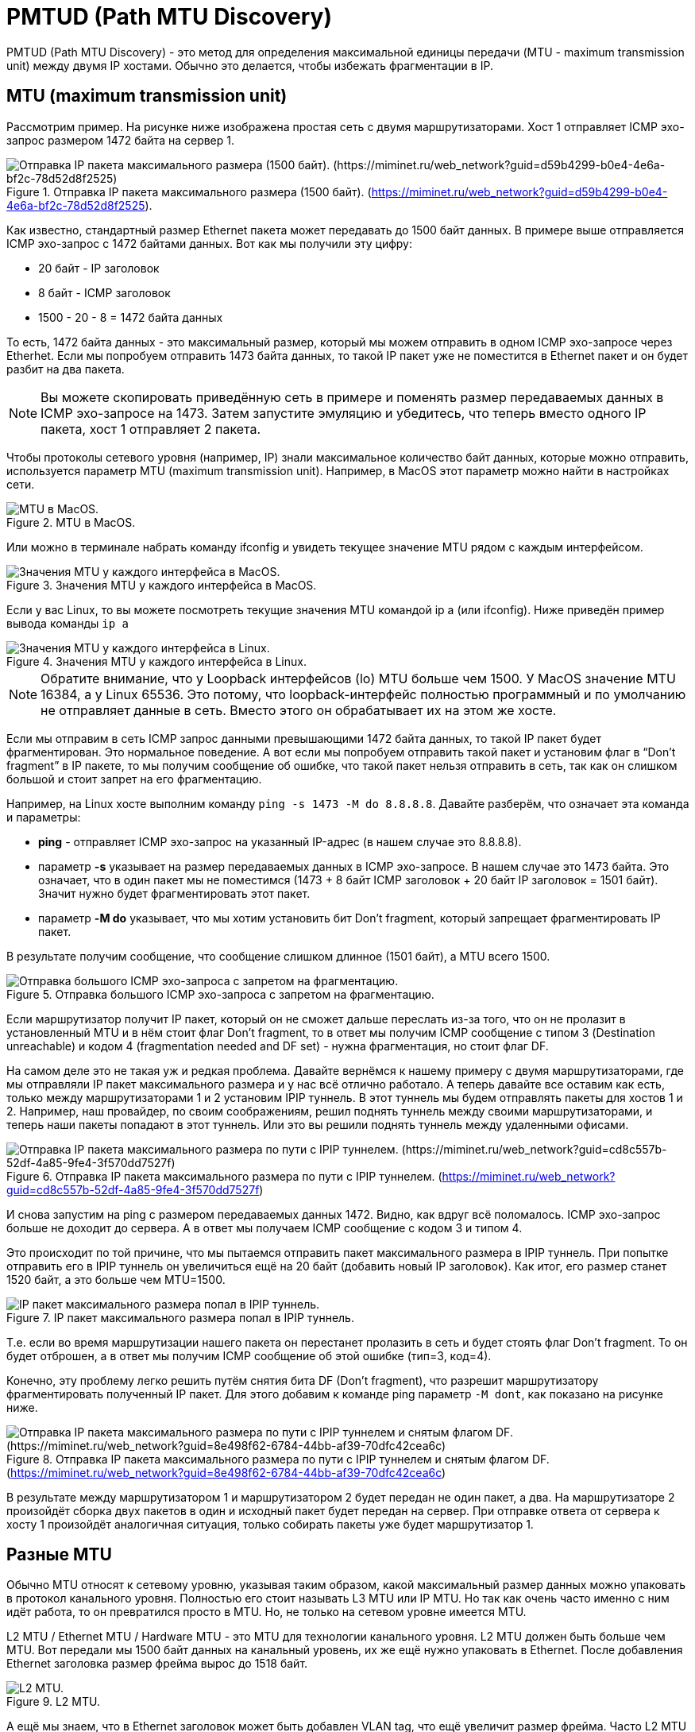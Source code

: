 = PMTUD (Path MTU Discovery)

PMTUD (Path MTU Discovery) - это метод для определения максимальной единицы передачи (MTU - maximum transmission unit) между двумя IP хостами. Обычно это делается, чтобы избежать фрагментации в IP.

== MTU (maximum transmission unit)

Рассмотрим пример. На рисунке ниже изображена простая сеть с двумя маршрутизаторами. Хост 1 отправляет ICMP эхо-запрос размером 1472 байта на сервер 1.

.Отправка IP пакета максимального размера (1500 байт). (https://miminet.ru/web_network?guid=d59b4299-b0e4-4e6a-bf2c-78d52d8f2525).
image::images/mtu_1.png[Отправка IP пакета максимального размера (1500 байт). (https://miminet.ru/web_network?guid=d59b4299-b0e4-4e6a-bf2c-78d52d8f2525)]

Как известно, стандартный размер Ethernet пакета может передавать до 1500 байт данных. В примере выше отправляется ICMP эхо-запрос с 1472 байтами данных. Вот как мы получили эту цифру:

* 20 байт - IP заголовок
* 8 байт - ICMP заголовок
* 1500 - 20 - 8 = 1472 байта данных

То есть, 1472 байта данных - это максимальный размер, который мы можем отправить в одном ICMP эхо-запросе через Etherhet. Если мы попробуем отправить 1473 байта данных, то такой IP пакет уже не поместится в Ethernet пакет и он будет разбит на два пакета.

NOTE: Вы можете скопировать приведённую сеть в примере и поменять размер передаваемых данных в ICMP эхо-запросе на 1473. Затем запустите эмуляцию и убедитесь, что теперь вместо одного IP пакета, хост 1 отправляет 2 пакета.

Чтобы протоколы сетевого уровня (например, IP) знали максимальное количество байт данных, которые можно отправить, используется параметр MTU (maximum transmission unit). Например, в MacOS этот параметр можно найти в настройках сети.

.MTU в MacOS.
image::images/mtu_2.png[MTU в MacOS.]

Или можно в терминале набрать команду ifconfig и увидеть текущее значение MTU рядом с каждым интерфейсом.

.Значения MTU у каждого интерфейса в MacOS.
image::images/mtu_3.png[Значения MTU у каждого интерфейса в MacOS.]

Если у вас Linux, то вы можете посмотреть текущие значения MTU командой ip a (или ifconfig). Ниже приведён пример вывода команды ```ip a```

.Значения MTU у каждого интерфейса в Linux.
image::images/mtu_4.png[Значения MTU у каждого интерфейса в Linux.]

NOTE: Обратите внимание, что у Loopback интерфейсов (lo) MTU больше чем 1500. У MacOS значение MTU 16384, а у Linux 65536. Это потому, что loopback-интерфейс полностью программный и по умолчанию не отправляет данные в сеть. Вместо этого он обрабатывает их на этом же хосте.

Если мы отправим в сеть ICMP запрос данными превышающими 1472 байта данных, то такой IP пакет будет фрагментирован. Это нормальное поведение. А вот если мы попробуем отправить такой пакет и установим флаг в “Don’t fragment” в IP пакете, то мы получим сообщение об ошибке, что такой пакет нельзя отправить в сеть, так как он слишком большой и стоит запрет на его фрагментацию.

Например, на Linux хосте выполним команду ```ping -s 1473 -M do 8.8.8.8```. Давайте разберём, что означает эта команда и параметры:

* *ping* - отправляет ICMP эхо-запрос на указанный IP-адрес (в нашем случае это 8.8.8.8).
* параметр *-s* указывает на размер передаваемых данных в ICMP эхо-запросе. В нашем случае это 1473 байта. Это означает, что в один пакет мы не поместимся (1473 + 8 байт ICMP заголовок + 20 байт IP заголовок = 1501 байт). Значит нужно будет фрагментировать этот пакет.
* параметр *-M do* указывает, что мы хотим установить бит Don’t fragment, который запрещает фрагментировать IP пакет.

В результате получим сообщение, что сообщение слишком длинное (1501 байт), а MTU всего 1500.

.Отправка большого ICMP эхо-запроса с запретом на фрагментацию.
image::images/mtu_5.png[Отправка большого ICMP эхо-запроса с запретом на фрагментацию.]

Если маршрутизатор получит IP пакет, который он не сможет дальше переслать из-за того, что он не пролазит в установленный MTU и в нём стоит флаг Don’t fragment, то в ответ мы получим ICMP сообщение с типом 3 (Destination unreachable) и кодом 4 (fragmentation needed and DF set) - нужна фрагментация, но стоит флаг DF.

На самом деле это не такая уж и редкая проблема. Давайте вернёмся к нашему примеру с двумя маршрутизаторами, где мы отправляли IP пакет максимального размера и у нас всё отлично работало. А теперь давайте все оставим как есть, только между маршрутизаторами 1 и 2 установим IPIP туннель. В этот туннель мы будем отправлять пакеты для хостов 1 и 2. Например, наш провайдер, по своим соображениям, решил поднять туннель между своими маршрутизаторами, и теперь наши пакеты попадают в этот туннель. Или это вы решили поднять туннель между удаленными офисами.

.Отправка IP пакета максимального размера по пути с IPIP туннелем. (https://miminet.ru/web_network?guid=cd8c557b-52df-4a85-9fe4-3f570dd7527f)
image::images/mtu_6.png[Отправка IP пакета максимального размера по пути с IPIP туннелем. (https://miminet.ru/web_network?guid=cd8c557b-52df-4a85-9fe4-3f570dd7527f)]

И снова запустим на ping с размером передаваемых данных 1472. Видно, как вдруг всё поломалось. ICMP эхо-запрос больше не доходит до сервера. А в ответ мы получаем ICMP сообщение с кодом 3 и типом 4.

Это происходит по той причине, что мы пытаемся отправить пакет максимального размера в IPIP туннель. При попытке отправить его в IPIP туннель он увеличиться ещё на 20 байт (добавить новый IP заголовок). Как итог, его размер станет 1520 байт, а это больше чем MTU=1500.

.IP пакет максимального размера попал в IPIP туннель.
image::images/mtu_7.png[IP пакет максимального размера попал в IPIP туннель.]

Т.е. если во время маршрутизации нашего пакета он перестанет пролазить в сеть и будет стоять флаг Don’t fragment. То он будет отброшен, а в ответ мы получим ICMP сообщение об этой ошибке (тип=3, код=4).

Конечно, эту проблему легко решить путём снятия бита DF (Don’t fragment), что разрешит маршрутизатору фрагментировать полученный IP пакет. Для этого добавим к команде ping параметр ```-M dont```, как показано на рисунке ниже.

.Отправка IP пакета максимального размера по пути с IPIP туннелем и снятым флагом DF. (https://miminet.ru/web_network?guid=8e498f62-6784-44bb-af39-70dfc42cea6c)
image::images/mtu_8.png[Отправка IP пакета максимального размера по пути с IPIP туннелем и снятым флагом DF. (https://miminet.ru/web_network?guid=8e498f62-6784-44bb-af39-70dfc42cea6c)]

В результате между маршрутизатором 1 и маршрутизатором 2 будет передан не один пакет, а два. На маршрутизаторе 2 произойдёт сборка двух пакетов в один и исходный пакет будет передан на сервер. При отправке ответа от сервера к хосту 1 произойдёт аналогичная ситуация, только собирать пакеты уже будет маршрутизатор 1.

== Разные MTU

Обычно MTU относят к сетевому уровню, указывая таким образом, какой максимальный размер данных можно упаковать в протокол канального уровня. Полностью его стоит называть L3 MTU или IP MTU. Но так как очень часто именно с ним идёт работа, то он превратился просто в MTU. Но, не только на сетевом уровне имеется MTU.

L2 MTU / Ethernet MTU / Hardware MTU - это MTU для технологии канального уровня. L2 MTU должен быть больше чем MTU. Вот передали мы 1500 байт данных на канальный уровень, их же ещё нужно упаковать в Ethernet. После добавления Ethernet заголовка размер фрейма вырос до 1518 байт.

.L2 MTU.
image::images/mtu_types_1.png[L2 MTU.]

А ещё мы знаем, что в Ethernet заголовок может быть добавлен VLAN tag, что ещё увеличит размер фрейма. Часто L2 MTU устанавливается на все случаи жизни и равен он что-то около 1600. Этот параметр вы увидите нечасто, но если встретите, теперь будете знать, что он означает.

NOTE: Разные производители оборудования по-разному считают L2 MTU. Кто-то включает в расчёт Ethernet заголовок, кто включает дополнения как VLAN Tag, но при этом не включают Ethernet заголовок. Поэтому внимательно читайте документацию от производителя.

TCP MSS - определяет максимальный размер данных, которые могут быть переданы в одном TCP пакете. Это ещё один параметр, с помощью которого можно влиять на максимальный размер передаваемого пакета.

.TCP MSS, MTU и L2 MTU.
image::images/mtu_types_2.png[TCP MSS, MTU и L2 MTU.]

Например, если вы установите TCP MSS в 1400, то максимальный размер ваших IP пакетов станет 1440 байт (1400 байт данных + 20 байт TCP заголовок + 20 байт IP заголовок).

== Проблема фрагментации IPv4

На первый взгляд может показать, что проблемы с фрагментацией нет никакой. Просто давайте не ставить этот чёртов бит Don’t fragment в IP пакете и всё. В целом да, все так, если пренебрегать эффективностью и скоростью.

=== Эффективность оборудования

Когда речь идёт о вашем домашнем компьютере или ноутбуке, или даже телефоне, то без разницы, будет ваш хост фрагментировать пакеты или нет. Это не является проблемой. Но если говорим о маршрутизаторах и коммутационном оборудовании у провайдеров или компаний, то оказывается, что разница есть, и очень большая.

Оборудования у провайдеров и в центрах обработки данных (ЦОД) крупных компаний (Яндекс, Вконтакте, Mail.ru и т.д.) работают с трафиком не с 10-100 Мбит/сек, как ваш домашний маршрутизатор. Они работают с десятками и даже сотнями гигабит в секунду. Давайте сделаем грубый расчёт для канала всего в 1 гигабит/сек:

. Скорость 1 Гбит/сек = 125 000 000 байт в секунду (1 000 000 000 / 8).
. Если в канал со скоростью 125 000 000 байт в секунду отправлять Ethernet пакеты максимального размера (1518 байт = 1514 + 4 байта CRC32), то получится 82 345 пакета. Давайте округлим до 82 000.
. Пусть у нас будет дуплексный канал. 82 000 пакетов мы отправляем и столько же получаем на вход. Итого, получим 164 000 пакетов в секунду. Вот с такой скоростью должен работать маршрутизатор.

. И это расчёты всего для 1 Гбит/канала. А если у вас 5, 10, 100 Гбит/канал?! Можете сами прикинуть, насколько быстрым должен быть такой маршрутизатор.

NOTE: При грубом расчёте не учитывались: преамбула, SFD и межпакетный интервал.

NOTE: Сетевое оборудование для построения крупных компьютерных сетей, как правило, достаточно дорогое. Оно должно не просто работать, а очень и очень быстро!

Маршрутизатор хочет заниматься маршрутизацией, т.е. пересылкой пакета из одной сети в другую. И он хочет делать это как можно быстрей. Фрагментация пакета приведёт к двум проблемам:

. Для фрагментации пакета нужно потратить немного процессорного времени и памяти. Это не сложно, если нужно фрагментировать немного. Но если вы проложили туннель и теперь вам нужно фрагментировать половину трафика (например, 82 000 пакетов в секунду), то это уже много.
. Фрагментация пакета не так сложна, как его обратная сборка.
.. *Память*. При получении фрагмента маршрутизатор вынужден выделить сразу достаточно места в памяти, вплоть до 64 Кбайт (максимальный размер IP пакета), для размещения всего IP пакета. Нельзя сказать, какой размер оригинального IP пакета, пока маршрутизатор не получит пакет с флагом More fragmetns (MF) равным 0.
.. *Время сборки*. При получении IP фрагмента маршрутизатор будет вынужден ждать остальные фрагменты и держать пакет в памяти. И все это время данные будут просто лежать в буфере маршрутизатора. Это негативно отразится на общей скорости передачи.
.. *Потеря фрагмента*. Если какой-то IP фрагмент потеряется, тогда пакет будет лежать в буфере маршрутизатора длительное время, пока не сработает таймаут. В этом случае маршрутизатор отправит ICMP сообщение c типом 11 и кодом 1 - время сборки IP пакета истекло (fragment reassembly time exceeded).
.. *Процессор*. Сборка фрагментов тоже не бесплатное занятие. Как и создание фрагментов, сборка потребует небольшого ресурса центрального процессора. И, как в случае с фрагментацией, собирать несколько пакетов несложно. Сложно собирать по несколько десятков тысяч пакетов в секунду.

=== Эффективность канала

Эффективность использования канала для передачи данных напрямую зависит от соотношения служебной информации к передаваемым данным. Каждый провайдер и администратор корпоративной сети стремится выжать максимум из своих каналов.

Рассмотрим пример с IPIP туннелем, в который мы отправим IP пакет максимального размера со снятым DF флагом.

.Отправка IP пакета максимального размера по пути с IPIP туннелем и снятым флагом DF. (https://miminet.ru/web_network?guid=8e498f62-6784-44bb-af39-70dfc42cea6c)
image::images/mtu_frag_1.png[Отправка IP пакета максимального размера по пути с IPIP туннелем и снятым флагом DF. (https://miminet.ru/web_network?guid=8e498f62-6784-44bb-af39-70dfc42cea6c)]

Хост 1 отправил IP пакет максимально возможного размера:

* 1472 байта данных + 8 байт ICMP заголовок + 20 байт IP заголовок) = 1500 байт данных.
* добавим к этому Ethernet заголовок 14 байт + 4 байта CRC32
* общий размер пакета 1518 байт, из которых 1472 байта данных.

С позиции эффективности использования канала - это лучший пакет. Придя на маршрутизатор 1 этот пакет отправляется в IPIP туннель, и теперь он не влазит в канал, необходимо фрагментировать пакет. Не влезло всего 20 байт. Это значит, что маршрутизатор 1 отправит на маршрутизатор 2 два IP пакета. В одном будет 1452 байт данных, а во втором всего 20. Для второго пакета получается:

* 20 байт данных + 20 байт IP заголовка
* 14 байт Ethernet заголовок + 4 байта CRC32
* размер пакета 58 байт. Это меньше минимального размера Ethernet фрейма, поэтому этот пакет дополнится до 64 байт случайными данными.
* итого 64 байта из которых всего треть (20 байт) данных.

Чем больше будет таких маленьких пакетов, тем меньше будет эффективность использования канала.

По этим причинам хосты обычно отправляют IP пакеты в сеть с установленным флагом DF (Don’t fragment).

== PMTUD

Чтобы снизить проблему с фрагментацией IPv4 пакетов появилась техника, позволяющая узнать максимально допустимый MTU на всем пути следования пакета, и адаптировать свой MTU под максимально допустимый. Эта техника называется Path MTU Discovery (PMTUD) и она описана в https://datatracker.ietf.org/doc/html/rfc1191[RFC 1191].

В основе работы PMTUD лежит ICMP сообщение с типом 4 и кодом 3 (Destination Unreachable: fragmentation needed and DF set):

* при отправке пакетов хост запрещает фрагментировать IPv4 пакеты путем установки флага DF в 1.
* если на пути следования пакета какой-то маршрутизатор не сможет отправить его дальше из-за MTU, то такой пакет будет отброшен, а сам маршрутизатор отправит ICMP сообщение “fragmentation needed and DF set”. В этом сообщении маршрутизатор сообщит свой MTU, чтобы хост смог адаптировать размер новых пакетов.
* получив такое ICMP сообщение хост адаптирует свой MTU под новое значение.
* вновь отправляемые пакеты успешно проходят MTU.

Таким образом, используя PMTUD хост может определить, что на пути следования пакета где-то есть маршрутизатор с меньшим MTU, чем у него, и адаптировать свой MTU.

На рисунке ниже показана схема сети с хостом, двумя маршрутизаторами и сервером. Между маршрутизаторами поднят IPIP туннель.

.Path MTU Discovery. (https://miminet.ru/web_network?guid=a98dd32f-c167-4c8d-b61c-1972dcd9feac)
image::images/mtu_frag_1.png[Path MTU Discovery. (https://miminet.ru/web_network?guid=a98dd32f-c167-4c8d-b61c-1972dcd9feac)]

Хост 1 отправляет 1500 байт данных по TCP. 1500 байт в любом случае не влезут в один IP пакет, поэтому, будет отправлено два пакета с данными: один максимально большой, второй маленький.

Запустим эту сеть и посмотрим, что происходит:

* пропустим этап с отправкой ARP пакетов и установкой TCP соединения.
* на 13-м шаге хост 1 отправляет сразу 4 пакета:
** завершение установки TCP соединения (SYN, SYN+ACK, *ACK*)
** большой пакет с данными
** маленький пакет с оставшимися данными
** пакет закрытия соединения (FIN+ACK)
* маршрутизатор 1 получает все 4 пакета и:
** все пакеты, кроме большого пакета с данными он маршрутизирует дальше. Можно заметить, как 3-и IP пакета попали в туннель и отправились на маршрутизатор 2.
** большой пакет с данными отбрасывается и генерируется ICMP сообщение “Destination Unreachable: fragmentation needed and DF set”.
* хост 1 получает ICMP сообщение и адаптирует свой MTU. Теперь он отправляет не 1 пакет с данными, а два.
* маршрутизатор 1 получает эти два пакета и успешно отправляет их дальше.

Используя технику PMTUD хост может автоматически адаптировать свой MTU. Все современные ОС поддерживают и используют PMTUD. Ели вы запустите сниффер на своем компьютере, то сможете обнаружить, что у больших IP пакетов стоит флаг DF.

== Черная дыра (BlackHole)

Одной из проблем работы PMTUD является некорректная настройка на маршрутизаторах и фаерволы.

Некоторые неопытные сетевые администраторы блокируют маршрутизацию и генерацию любых ICMP сообщений. Это приводит к тому, что хост не получает ICMP сообщения “Destination Unreachable: fragmentation needed and DF set”. При этом, его IP пакеты не доходят до получателя из-за проблем с MTU на одном из маршрутизаторов. Создается ощущение, что пакеты словно отправляются в черную дыру, от сюда и название этой проблемы.

Симптом такой проблемы обычно выглядит следующим образом:

. хост успешно устанавливает соединение до сервера, например, до веб-сервера
. при попытке скачать страницу или файл с веб-сервера все зависает и никакие данные не передаются
. новое соединение устанавливается, но данные не скачиваются или не отправляются.

== TCP MSS

https://www.rfc-editor.org/rfc/rfc2923[RFC 2923] (TCP Problems with Path MTU Discovery) описывает не только эту, но и другие проблемы, которые могут возникнуть при PMTUD. Помимо описания проблем данный документ предлагает и их решения.

Одно из решений для черной дыра является изменение MSS параметра у TCP. MSS (Maximum Segment Size) - определяет максимальный размер данных, которые TCP готов принять в одном IP пакете. Во время установки TCP соединения каждая сторона объявляет свой размер MSS. Например, если MSS будет равен 1400, это означает, что в один TCP пакет не будет содержать более 1400 байт данных.

Если TCP может успешно устанавливать соединение и отправлять небольшие порции данных, но обнаруживает потерю при отправке больших сегментов данных, то он начинает уменьшать MSS до тех пор, пока пакеты не перестанут теряться.